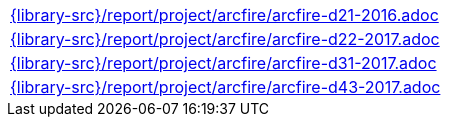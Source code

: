//
// This file was generated by SKB-Dashboard, task 'lib-yaml2src'
// - on Wednesday November  7 at 00:23:13
// - skb-dashboard: https://www.github.com/vdmeer/skb-dashboard
//

[cols="a", grid=rows, frame=none, %autowidth.stretch]
|===
|include::{library-src}/report/project/arcfire/arcfire-d21-2016.adoc[]
|include::{library-src}/report/project/arcfire/arcfire-d22-2017.adoc[]
|include::{library-src}/report/project/arcfire/arcfire-d31-2017.adoc[]
|include::{library-src}/report/project/arcfire/arcfire-d43-2017.adoc[]
|===


